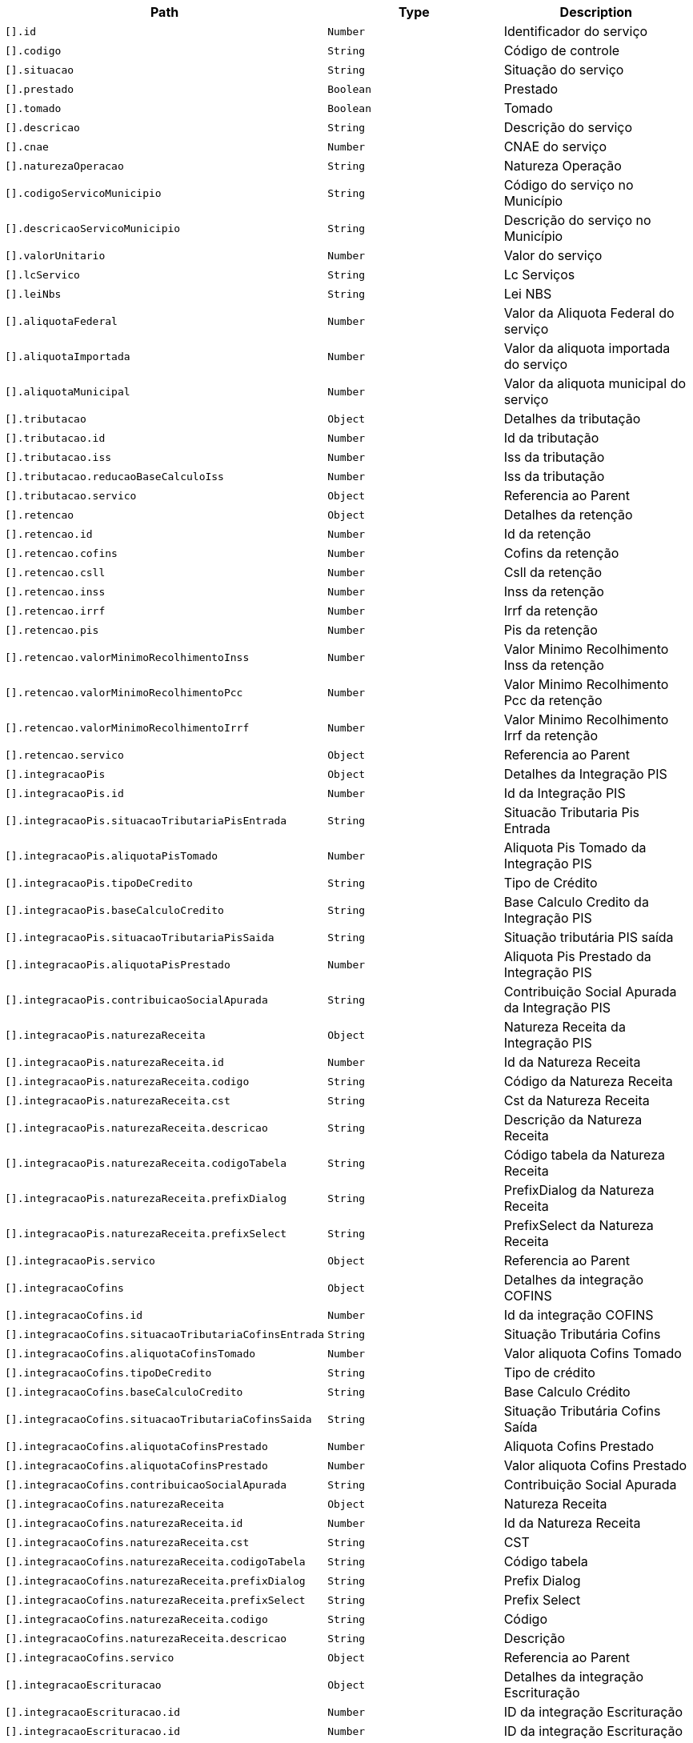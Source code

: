 |===
|Path|Type|Description

|`[].id`
|`Number`
|Identificador do serviço

|`[].codigo`
|`String`
|Código de controle

|`[].situacao`
|`String`
|Situação do serviço

|`[].prestado`
|`Boolean`
|Prestado

|`[].tomado`
|`Boolean`
|Tomado

|`[].descricao`
|`String`
|Descrição do serviço

|`[].cnae`
|`Number`
|CNAE do serviço

|`[].naturezaOperacao`
|`String`
|Natureza Operação

|`[].codigoServicoMunicipio`
|`String`
|Código do serviço no Município

|`[].descricaoServicoMunicipio`
|`String`
|Descrição do serviço no Município

|`[].valorUnitario`
|`Number`
|Valor do serviço

|`[].lcServico`
|`String`
|Lc Serviços

|`[].leiNbs`
|`String`
|Lei NBS

|`[].aliquotaFederal`
|`Number`
|Valor da Aliquota Federal do serviço

|`[].aliquotaImportada`
|`Number`
|Valor da aliquota importada do serviço

|`[].aliquotaMunicipal`
|`Number`
|Valor da aliquota municipal do serviço

|`[].tributacao`
|`Object`
|Detalhes da tributação

|`[].tributacao.id`
|`Number`
|Id da tributação

|`[].tributacao.iss`
|`Number`
|Iss da tributação

|`[].tributacao.reducaoBaseCalculoIss`
|`Number`
|Iss da tributação

|`[].tributacao.servico`
|`Object`
|Referencia ao Parent

|`[].retencao`
|`Object`
|Detalhes da retenção

|`[].retencao.id`
|`Number`
|Id da retenção

|`[].retencao.cofins`
|`Number`
|Cofins da retenção

|`[].retencao.csll`
|`Number`
|Csll da retenção

|`[].retencao.inss`
|`Number`
|Inss da retenção

|`[].retencao.irrf`
|`Number`
|Irrf da retenção

|`[].retencao.pis`
|`Number`
|Pis da retenção

|`[].retencao.valorMinimoRecolhimentoInss`
|`Number`
|Valor Minimo Recolhimento Inss da retenção

|`[].retencao.valorMinimoRecolhimentoPcc`
|`Number`
|Valor Minimo Recolhimento Pcc da retenção

|`[].retencao.valorMinimoRecolhimentoIrrf`
|`Number`
|Valor Minimo Recolhimento Irrf da retenção

|`[].retencao.servico`
|`Object`
|Referencia ao Parent

|`[].integracaoPis`
|`Object`
|Detalhes da Integração PIS

|`[].integracaoPis.id`
|`Number`
|Id da Integração PIS

|`[].integracaoPis.situacaoTributariaPisEntrada`
|`String`
|Situacão Tributaria Pis Entrada

|`[].integracaoPis.aliquotaPisTomado`
|`Number`
|Aliquota Pis Tomado da Integração PIS

|`[].integracaoPis.tipoDeCredito`
|`String`
|Tipo de Crédito

|`[].integracaoPis.baseCalculoCredito`
|`String`
|Base Calculo Credito da Integração PIS

|`[].integracaoPis.situacaoTributariaPisSaida`
|`String`
|Situação tributária PIS saída

|`[].integracaoPis.aliquotaPisPrestado`
|`Number`
|Aliquota Pis Prestado da Integração PIS

|`[].integracaoPis.contribuicaoSocialApurada`
|`String`
|Contribuição Social Apurada da Integração PIS

|`[].integracaoPis.naturezaReceita`
|`Object`
|Natureza Receita da Integração PIS

|`[].integracaoPis.naturezaReceita.id`
|`Number`
|Id da Natureza Receita

|`[].integracaoPis.naturezaReceita.codigo`
|`String`
|Código da Natureza Receita

|`[].integracaoPis.naturezaReceita.cst`
|`String`
|Cst da Natureza Receita

|`[].integracaoPis.naturezaReceita.descricao`
|`String`
|Descrição da Natureza Receita

|`[].integracaoPis.naturezaReceita.codigoTabela`
|`String`
|Código tabela da Natureza Receita

|`[].integracaoPis.naturezaReceita.prefixDialog`
|`String`
|PrefixDialog da Natureza Receita

|`[].integracaoPis.naturezaReceita.prefixSelect`
|`String`
|PrefixSelect da Natureza Receita

|`[].integracaoPis.servico`
|`Object`
|Referencia ao Parent

|`[].integracaoCofins`
|`Object`
|Detalhes da integração COFINS

|`[].integracaoCofins.id`
|`Number`
|Id da integração COFINS

|`[].integracaoCofins.situacaoTributariaCofinsEntrada`
|`String`
|Situação Tributária Cofins

|`[].integracaoCofins.aliquotaCofinsTomado`
|`Number`
|Valor aliquota Cofins Tomado

|`[].integracaoCofins.tipoDeCredito`
|`String`
|Tipo de crédito

|`[].integracaoCofins.baseCalculoCredito`
|`String`
|Base Calculo Crédito

|`[].integracaoCofins.situacaoTributariaCofinsSaida`
|`String`
|Situação Tributária Cofins Saída

|`[].integracaoCofins.aliquotaCofinsPrestado`
|`Number`
|Aliquota Cofins Prestado

|`[].integracaoCofins.aliquotaCofinsPrestado`
|`Number`
|Valor aliquota Cofins Prestado

|`[].integracaoCofins.contribuicaoSocialApurada`
|`String`
|Contribuição Social Apurada

|`[].integracaoCofins.naturezaReceita`
|`Object`
|Natureza Receita

|`[].integracaoCofins.naturezaReceita.id`
|`Number`
|Id da Natureza Receita

|`[].integracaoCofins.naturezaReceita.cst`
|`String`
|CST

|`[].integracaoCofins.naturezaReceita.codigoTabela`
|`String`
|Código tabela

|`[].integracaoCofins.naturezaReceita.prefixDialog`
|`String`
|Prefix Dialog

|`[].integracaoCofins.naturezaReceita.prefixSelect`
|`String`
|Prefix Select

|`[].integracaoCofins.naturezaReceita.codigo`
|`String`
|Código

|`[].integracaoCofins.naturezaReceita.descricao`
|`String`
|Descrição

|`[].integracaoCofins.servico`
|`Object`
|Referencia ao Parent

|`[].integracaoEscrituracao`
|`Object`
|Detalhes da integração Escrituração

|`[].integracaoEscrituracao.id`
|`Number`
|ID da integração Escrituração

|`[].integracaoEscrituracao.id`
|`Number`
|ID da integração Escrituração

|`[].integracaoEscrituracao.lucroPresumido`
|`String`
|Lucro Presumido

|`[].integracaoEscrituracao.darf`
|`String`
|DARF

|`[].integracaoEscrituracao.anexo`
|`String`
|Anexo

|`[].integracaoEscrituracao.servico`
|`Object`
|Referencia ao Parent

|`[].integracaoEscrituracao.locacao`
|`Boolean`
|Locação

|`[].integracaoEscrituracao.servicosContabeis`
|`Boolean`
|Serviços Contábeis

|`[].retencoesIss`
|`Array`
|Lista de Retenções ISS do serviço

|`[].retencoesIss[].id`
|`Number`
|Id da Retenções ISS

|`[].retencoesIss[].aliquotaRetencao`
|`Number`
|Aliquota da Retenções ISS

|`[].retencoesIss[].uf`
|`String`
|UF da Retenções ISS

|`[].retencoesIss[].reducao`
|`Number`
|Valor redução

|`[].retencoesIss[].municipio`
|`Object`
|Municipio da Retenções ISS

|`[].retencoesIss[].municipio.id`
|`Number`
|Id do municipio

|`[].retencoesIss[].municipio.amazoniaOcidental`
|`Boolean`
|Indicador de Amazonia Ocidental

|`[].retencoesIss[].municipio.areaLivreComercio`
|`Boolean`
|Indicador de area Livre Comercio do municipio

|`[].retencoesIss[].municipio.codigoFederal`
|`Number`
|Código Federal

|`[].retencoesIss[].municipio.codigoMunicipal`
|`Number`
|Código Municipal

|`[].retencoesIss[].municipio.codigoIBGE`
|`Number`
|Código IGBE

|`[].retencoesIss[].municipio.descricao`
|`String`
|Descrição do município

|`[].retencoesIss[].municipio.uf`
|`String`
|UF do município

|`[].retencoesIss[].municipio.zonaFrancaManaus`
|`Boolean`
|Indicador de zona Franca Manaus

|`[].retencoesIss[].servico`
|`Object`
|Refrerencia ao Parent

|`[].itensServico`
|`Array`
|Lista de Itens do serviço

|`[].itensServico[].id`
|`Number`
|Id do Item do serviço

|`[].itensServico[].codigo`
|`Number`
|Código do Item do serviço

|`[].itensServico[].descricao`
|`String`
|Descrição do Item do serviço

|`[].itensServico[].valorUnitario`
|`Number`
|Valor unitário do Item do serviço

|`[].itensServico[].servico`
|`Object`
|Referencia ao Parent

|`[].empresa`
|`Object`
|Detalhes da Empresa

|`[].recibo`
|`Boolean`
|Indicador do recibo do serviço

|===